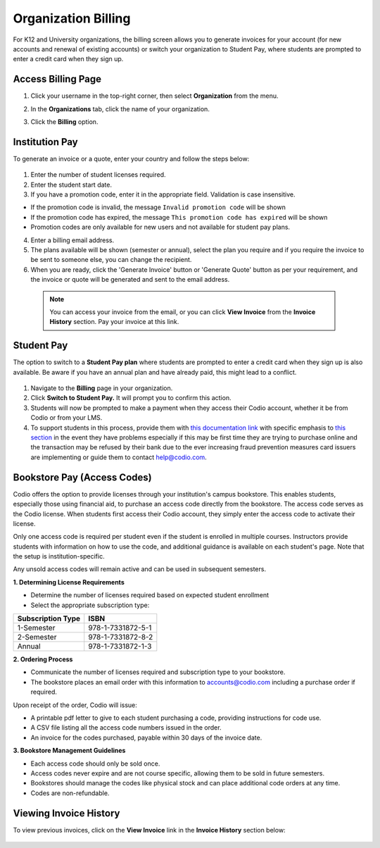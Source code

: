 .. meta::
   :description: Organization Billing

.. _org-billing:

Organization Billing
====================

For K12 and University organizations, the billing screen allows you to generate invoices for your account (for new accounts and renewal of existing accounts) or switch your organization to Student Pay, where students are prompted to enter a credit card when they sign up.

Access Billing Page
-------------------

1. Click your username in the top-right corner, then select **Organization** from the menu.

2. In the **Organizations** tab, click the name of your organization.

   .. image:: /img/class_administration/createanorganization/organizations.png
      :alt: My Organizations

3. Click the **Billing** option.


Institution Pay
---------------
To generate an invoice or a quote, enter your country and follow the steps below:

  .. image:: /img/manage_organization/orgbilltab.png
     :alt: Directions Billing

1. Enter the number of student licenses required.

2. Enter the student start date. 

3. If you have a promotion code, enter it in the appropriate field. Validation is case insensitive.

-  If the promotion code is invalid, the message
   ``Invalid promotion code`` will be shown
-  If the promotion code has expired, the message
   ``This promotion code has expired`` will be shown
-  Promotion codes are only available for new users and not available for student pay plans.

4. Enter a billing email address.

5. The plans available will be shown (semester or annual), select the plan you require and if you require the invoice to be sent to someone else, you can change the recipient.

6. When you are ready, click the 'Generate Invoice' button or 'Generate Quote' button as per your requirement, and the invoice or quote will be generated and sent to the email address.

  .. Note:: You can access your invoice from the email, or you can click **View Invoice** from the **Invoice History** section. Pay your invoice at this link.


Student Pay
-----------
The option to switch to a **Student Pay plan** where students are prompted to enter a credit card when they sign up is also available. Be aware if you have an annual plan and have already paid, this might lead to a conflict.

  .. image:: /img/manage_organization/switchstudentpay.png
     :alt: Switch to Student Pay

1. Navigate to the **Billing** page in your organization.

2. Click **Switch to Student Pay.** It will prompt you to confirm this action.

3. Students will now be prompted to make a payment when they access their Codio account, whether it be from Codio or from your LMS. 

4. To support students in this process, provide them with `this documentation link <https://docs.codio.com/students/accessing-codio/paying.html#pay-for-codio-subscription>`__ with specific emphasis to `this section <https://docs.codio.com/students/accessing-codio/paying.html#problems-setting-up-a-new-subscription-plan>`__ in the event they have problems especially if this may be first time they are trying to purchase online and the transaction may be refused by their bank due to the ever increasing fraud prevention measures card issuers are implementing or guide them to contact help@codio.com.  

Bookstore Pay (Access Codes)
----------------------------
Codio offers the option to provide licenses through your institution's campus bookstore. This enables students, especially those using financial aid, to purchase an access code directly from the bookstore. The access code serves as the Codio license. When students first access their Codio account, they simply enter the access code to activate their license.

Only one access code is required per student even if the student is enrolled in multiple courses. Instructors provide students with information on how to use the code, and additional guidance is available on each student's page. Note that the setup is institution-specific.

Any unsold access codes will remain active and can be used in subsequent semesters.

**1. Determining License Requirements**

- Determine the number of licenses required based on expected student enrollment
- Select the appropriate subscription type:

+---------------------+-------------------+
| Subscription Type   | ISBN              |
+=====================+===================+
| 1-Semester          | 978-1-7331872-5-1 |
+---------------------+-------------------+
| 2-Semester          | 978-1-7331872-8-2 |
+---------------------+-------------------+
| Annual              | 978-1-7331872-1-3 |
+---------------------+-------------------+

**2. Ordering Process**

- Communicate the number of licenses required and subscription type to your bookstore.
- The bookstore places an email order with this information to accounts@codio.com including a purchase order if required.

Upon receipt of the order, Codio will issue:

- A printable pdf letter to give to each student purchasing a code, providing instructions for code use.
- A CSV file listing all the access code numbers issued in the order.
- An invoice for the codes purchased, payable within 30 days of the invoice date.

**3. Bookstore Management Guidelines**

- Each access code should only be sold once.
- Access codes never expire and are not course specific, allowing them to be sold in future semesters.
- Bookstores should manage the codes like physical stock and can place additional code orders at any time.
- Codes are non-refundable.


Viewing Invoice History
-----------------------

To view previous invoices, click on the **View Invoice** link in the **Invoice History** section below:

  .. image:: /img/manage_organization/invoice_history.png
     :alt: List of past invoiced